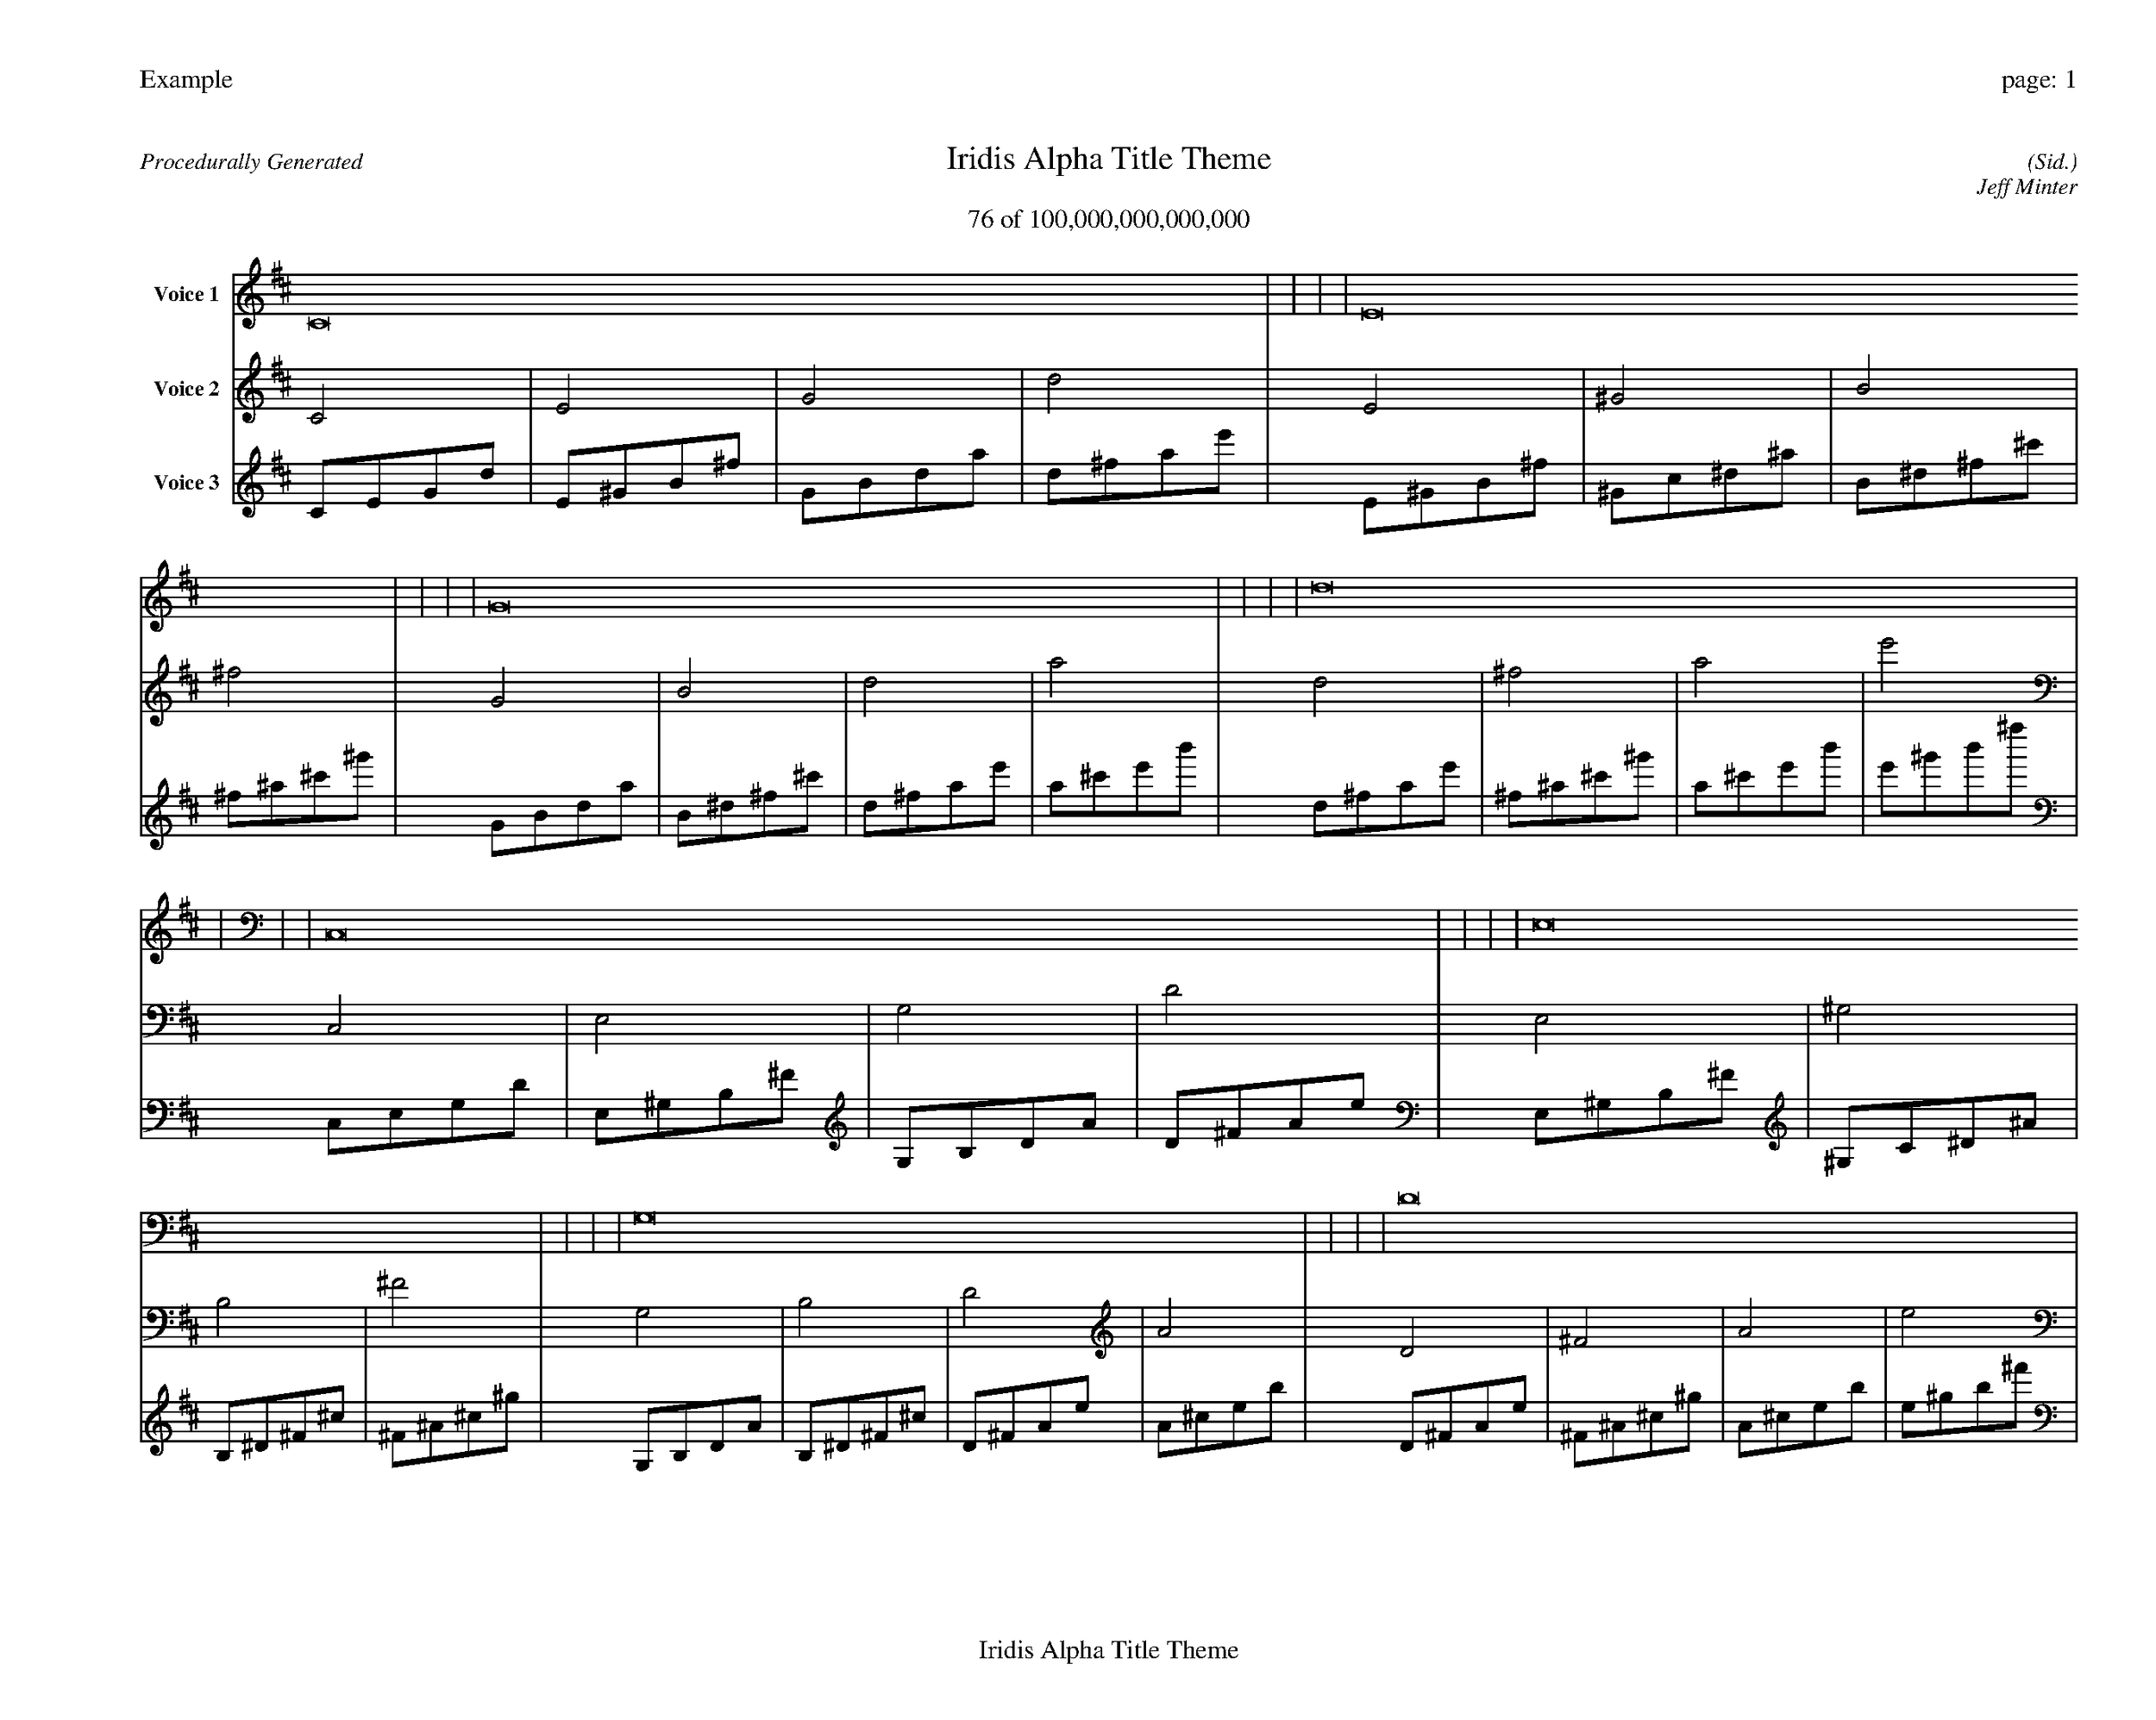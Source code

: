 
%abc-2.2
%%pagewidth 35cm
%%header "Example		page: $P"
%%footer "	$T"
%%gutter .5cm
%%barsperstaff 16
%%titleformat R-P-Q-T C1 O1, T+T N1
%%composerspace 0
X: 2 % start of header
T:Iridis Alpha Title Theme
T:76 of 100,000,000,000,000
C: (Sid.)
O: Jeff Minter
R:Procedurally Generated
L: 1/8
K: D % scale: C major
V:1 name="Voice 1"
C16    |     |     |     | E16    |     |     |     | G16    |     |     |     | d16    |     |     |     | C,16    |     |     |     | E,16    |     |     |     | G,16    |     |     |     | D16    |     |     |     | E,16    |     |     |     | ^G,16    |     |     |     | B,16    |     |     |     | ^F16    |     |     |     | G,16    |     |     |     | B,16    |     |     |     | D16    |     |     |     | A16    |     |     |     | :|
V:2 name="Voice 2"
C4    | E4    | G4    | d4    | E4    | ^G4    | B4    | ^f4    | G4    | B4    | d4    | a4    | d4    | ^f4    | a4    | e'4    | C,4    | E,4    | G,4    | D4    | E,4    | ^G,4    | B,4    | ^F4    | G,4    | B,4    | D4    | A4    | D4    | ^F4    | A4    | e4    | E,4    | ^G,4    | B,4    | ^F4    | ^G,4    | C4    | ^D4    | ^A4    | B,4    | ^D4    | ^F4    | ^c4    | ^F4    | ^A4    | ^c4    | ^g4    | G,4    | B,4    | D4    | A4    | B,4    | ^D4    | ^F4    | ^c4    | D4    | ^F4    | A4    | e4    | A4    | ^c4    | e4    | b4    | :|
V:3 name="Voice 3"
C1E1G1d1|E1^G1B1^f1|G1B1d1a1|d1^f1a1e'1|E1^G1B1^f1|^G1c1^d1^a1|B1^d1^f1^c'1|^f1^a1^c'1^g'1|G1B1d1a1|B1^d1^f1^c'1|d1^f1a1e'1|a1^c'1e'1b'1|d1^f1a1e'1|^f1^a1^c'1^g'1|a1^c'1e'1b'1|e'1^g'1b'1^f''1|C,1E,1G,1D1|E,1^G,1B,1^F1|G,1B,1D1A1|D1^F1A1e1|E,1^G,1B,1^F1|^G,1C1^D1^A1|B,1^D1^F1^c1|^F1^A1^c1^g1|G,1B,1D1A1|B,1^D1^F1^c1|D1^F1A1e1|A1^c1e1b1|D1^F1A1e1|^F1^A1^c1^g1|A1^c1e1b1|e1^g1b1^f'1|E,1^G,1B,1^F1|^G,1C1^D1^A1|B,1^D1^F1^c1|^F1^A1^c1^g1|^G,1C1^D1^A1|C1E1G1d1|^D1G1^A1f1|^A1d1f1c'1|B,1^D1^F1^c1|^D1G1^A1f1|^F1^A1^c1^g1|^c1f1^g1^d'1|^F1^A1^c1^g1|^A1d1f1c'1|^c1f1^g1^d'1|^g1c'1^d'1^a'1|G,1B,1D1A1|B,1^D1^F1^c1|D1^F1A1e1|A1^c1e1b1|B,1^D1^F1^c1|^D1G1^A1f1|^F1^A1^c1^g1|^c1f1^g1^d'1|D1^F1A1e1|^F1^A1^c1^g1|A1^c1e1b1|e1^g1b1^f'1|A1^c1e1b1|^c1f1^g1^d'1|e1^g1b1^f'1|b1^d'1^f'1^c''1|:|

